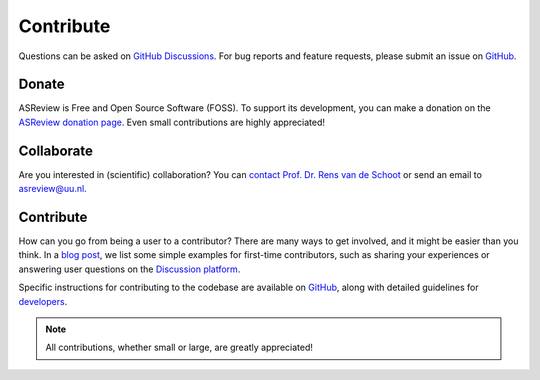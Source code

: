 Contribute
----------

Questions can be asked on `GitHub Discussions
<https://github.com/asreview/asreview/discussions>`__. For bug reports and
feature requests, please submit an issue on `GitHub
<https://github.com/asreview/asreview/issues/new/choose>`__.

Donate
~~~~~~

ASReview is Free and Open Source Software (FOSS). To support its development,
you can make a donation on the `ASReview donation page
<https://asreview.ai/donate/>`_. Even small contributions are highly
appreciated!


Collaborate
~~~~~~~~~~~

Are you interested in (scientific) collaboration? You can `contact Prof. Dr.
Rens van de Schoot <https://www.rensvandeschoot.com/contact/>`_ or send an email
to asreview@uu.nl.


Contribute
~~~~~~~~~~

How can you go from being a user to a contributor? There are many ways to get
involved, and it might be easier than you think. In a `blog post
<https://asreview.nl/blog/open-source-and-research/>`_, we list some simple
examples for first-time contributors, such as sharing your experiences or
answering user questions on the `Discussion platform
<https://github.com/asreview/asreview/discussions>`_.

Specific instructions for contributing to the codebase are available on `GitHub
<https://github.com/asreview/asreview/blob/master/CONTRIBUTING.md>`_, along with
detailed guidelines for `developers
<https://github.com/asreview/asreview/blob/master/DEVELOPMENT.md>`_.


.. note::

	All contributions, whether small or large, are greatly appreciated!
